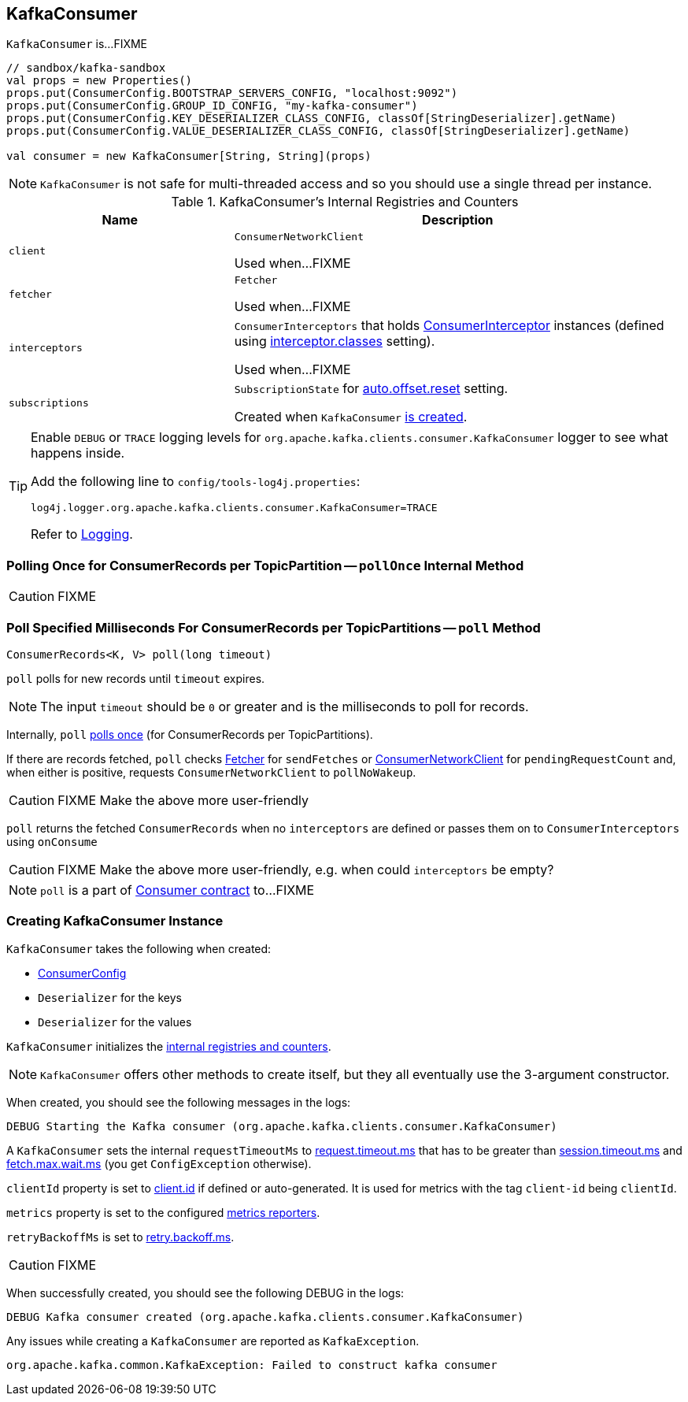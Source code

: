 == [[KafkaConsumer]] KafkaConsumer

`KafkaConsumer` is...FIXME

[source, scala]
----
// sandbox/kafka-sandbox
val props = new Properties()
props.put(ConsumerConfig.BOOTSTRAP_SERVERS_CONFIG, "localhost:9092")
props.put(ConsumerConfig.GROUP_ID_CONFIG, "my-kafka-consumer")
props.put(ConsumerConfig.KEY_DESERIALIZER_CLASS_CONFIG, classOf[StringDeserializer].getName)
props.put(ConsumerConfig.VALUE_DESERIALIZER_CLASS_CONFIG, classOf[StringDeserializer].getName)

val consumer = new KafkaConsumer[String, String](props)
----

NOTE: `KafkaConsumer` is not safe for multi-threaded access and so you should use a single thread per instance.

[[internal-registries]]
.KafkaConsumer's Internal Registries and Counters
[cols="1,2",options="header",width="100%"]
|===
| Name
| Description

| [[client]] `client`
| `ConsumerNetworkClient`

Used when...FIXME

| [[fetcher]] `fetcher`
| `Fetcher`

Used when...FIXME

| [[interceptors]] `interceptors`
| `ConsumerInterceptors` that holds link:kafka-ConsumerInterceptor.adoc[ConsumerInterceptor] instances (defined using link:kafka-settings.adoc#interceptor.classes[interceptor.classes] setting).

Used when...FIXME

| [[subscriptions]] `subscriptions`
| `SubscriptionState` for link:kafka-settings.adoc#auto.offset.reset[auto.offset.reset] setting.

Created when `KafkaConsumer` <<creating-instance, is created>>.
|===

[TIP]
====
Enable `DEBUG` or `TRACE` logging levels for `org.apache.kafka.clients.consumer.KafkaConsumer` logger to see what happens inside.

Add the following line to `config/tools-log4j.properties`:

```
log4j.logger.org.apache.kafka.clients.consumer.KafkaConsumer=TRACE
```

Refer to link:kafka-logging.adoc[Logging].
====

=== [[pollOnce]] Polling Once for ConsumerRecords per TopicPartition -- `pollOnce` Internal Method

CAUTION: FIXME

=== [[poll]] Poll Specified Milliseconds For ConsumerRecords per TopicPartitions -- `poll` Method

[source, java]
----
ConsumerRecords<K, V> poll(long timeout)
----

`poll` polls for new records until `timeout` expires.

NOTE: The input `timeout` should be `0` or greater and is the milliseconds to poll for records.

Internally, `poll` <<pollOnce, polls once>> (for ConsumerRecords per TopicPartitions).

If there are records fetched, `poll` checks <<fetcher, Fetcher>> for `sendFetches` or <<client, ConsumerNetworkClient>> for `pendingRequestCount` and, when either is positive, requests `ConsumerNetworkClient` to `pollNoWakeup`.

CAUTION: FIXME Make the above more user-friendly

`poll` returns the fetched `ConsumerRecords` when no `interceptors` are defined or passes them on to `ConsumerInterceptors` using `onConsume`

CAUTION: FIXME Make the above more user-friendly, e.g. when could `interceptors` be empty?

NOTE: `poll` is a part of link:kafka-consumers.adoc#poll[Consumer contract] to...FIXME

=== [[creating-instance]] Creating KafkaConsumer Instance

`KafkaConsumer` takes the following when created:

* [[config]] link:kafka-ConsumerConfig.adoc[ConsumerConfig]
* [[keyDeserializer]] `Deserializer` for the keys
* [[valueDeserializer]] `Deserializer` for the values

`KafkaConsumer` initializes the <<internal-registries, internal registries and counters>>.

NOTE: `KafkaConsumer` offers other methods to create itself, but they all eventually use the 3-argument constructor.

When created, you should see the following messages in the logs:

```
DEBUG Starting the Kafka consumer (org.apache.kafka.clients.consumer.KafkaConsumer)
```

A `KafkaConsumer` sets the internal `requestTimeoutMs` to <<request_timeout_ms, request.timeout.ms>> that has to be greater than link:kafka-settings.adoc#session_timeout_ms[session.timeout.ms] and link:kafka-settings.adoc#fetch_max_wait_ms[fetch.max.wait.ms] (you get `ConfigException` otherwise).

`clientId` property is set to link:kafka-settings.adoc#client_id[client.id] if defined or auto-generated. It is used for metrics with the tag `client-id` being `clientId`.

`metrics` property is set to the configured link:kafka-MetricsReporter.adoc[metrics reporters].

`retryBackoffMs` is set to link:kafka-settings.adoc#retry_backoff_ms[retry.backoff.ms].

CAUTION: FIXME

When successfully created, you should see the following DEBUG in the logs:

```
DEBUG Kafka consumer created (org.apache.kafka.clients.consumer.KafkaConsumer)
```

Any issues while creating a `KafkaConsumer` are reported as `KafkaException`.

```
org.apache.kafka.common.KafkaException: Failed to construct kafka consumer
```
